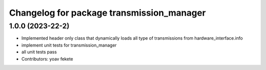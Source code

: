 ^^^^^^^^^^^^^^^^^^^^^^^^^^^^^^^^^^^^^^^^^^^^
Changelog for package transmission_manager
^^^^^^^^^^^^^^^^^^^^^^^^^^^^^^^^^^^^^^^^^^^^


1.0.0 (2023-22-2)
------------------
* Implemented header only class that dynamically loads all type of transmissions from hardware_interface.info 
* implement unit tests for transmission_manager
* all unit tests pass
* Contributors: yoav fekete